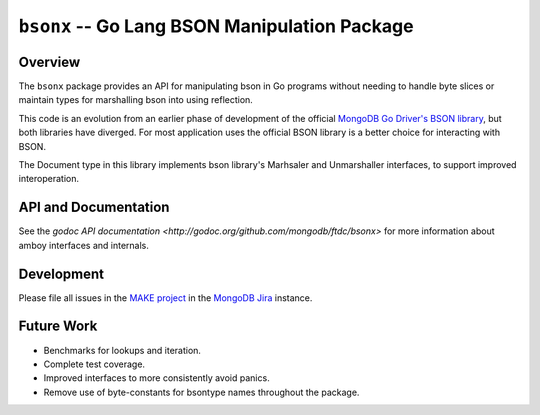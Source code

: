 ==============================================
``bsonx`` -- Go Lang BSON Manipulation Package
==============================================

Overview
--------

The ``bsonx`` package provides an API for manipulating bson in Go programs
without needing to handle byte slices or maintain types for marshalling bson
into using reflection.

This code is an evolution from an earlier phase of development of the official
`MongoDB Go Driver's BSON library
<https://godoc.org/go.mongodb.org/mongo-driver/bson>`_, but both libraries have
diverged. For most application uses the official BSON library is a better choice
for interacting with BSON. 

The Document type in this library implements bson library's Marhsaler and
Unmarshaller interfaces, to support improved interoperation.

API and Documentation
---------------------

See the `godoc API documentation
<http://godoc.org/github.com/mongodb/ftdc/bsonx>` for more information
about amboy interfaces and internals.


Development
-----------

Please file all issues in the `MAKE project
<https://jira.mongodb.org/browse/MAKE>`_ in the `MongoDB Jira
<https://jira.mongodb.org/>`_ instance.

Future Work
-----------

- Benchmarks for lookups and iteration.

- Complete test coverage.

- Improved interfaces to more consistently avoid panics.

- Remove use of byte-constants for bsontype names throughout the package.
